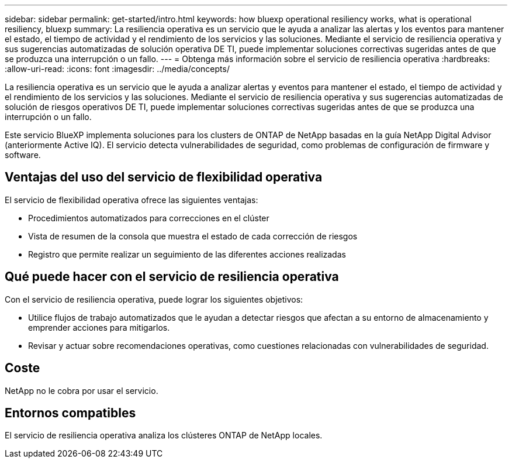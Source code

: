 ---
sidebar: sidebar 
permalink: get-started/intro.html 
keywords: how bluexp operational resiliency works, what is operational resiliency, bluexp 
summary: La resiliencia operativa es un servicio que le ayuda a analizar las alertas y los eventos para mantener el estado, el tiempo de actividad y el rendimiento de los servicios y las soluciones. Mediante el servicio de resiliencia operativa y sus sugerencias automatizadas de solución operativa DE TI, puede implementar soluciones correctivas sugeridas antes de que se produzca una interrupción o un fallo. 
---
= Obtenga más información sobre el servicio de resiliencia operativa
:hardbreaks:
:allow-uri-read: 
:icons: font
:imagesdir: ../media/concepts/


[role="lead"]
La resiliencia operativa es un servicio que le ayuda a analizar alertas y eventos para mantener el estado, el tiempo de actividad y el rendimiento de los servicios y las soluciones. Mediante el servicio de resiliencia operativa y sus sugerencias automatizadas de solución de riesgos operativos DE TI, puede implementar soluciones correctivas sugeridas antes de que se produzca una interrupción o un fallo.

Este servicio BlueXP implementa soluciones para los clusters de ONTAP de NetApp basadas en la guía NetApp Digital Advisor (anteriormente Active IQ). El servicio detecta vulnerabilidades de seguridad, como problemas de configuración de firmware y software.



== Ventajas del uso del servicio de flexibilidad operativa

El servicio de flexibilidad operativa ofrece las siguientes ventajas:

* Procedimientos automatizados para correcciones en el clúster
* Vista de resumen de la consola que muestra el estado de cada corrección de riesgos
* Registro que permite realizar un seguimiento de las diferentes acciones realizadas




== Qué puede hacer con el servicio de resiliencia operativa

Con el servicio de resiliencia operativa, puede lograr los siguientes objetivos:

* Utilice flujos de trabajo automatizados que le ayudan a detectar riesgos que afectan a su entorno de almacenamiento y emprender acciones para mitigarlos.
* Revisar y actuar sobre recomendaciones operativas, como cuestiones relacionadas con vulnerabilidades de seguridad.




== Coste

NetApp no le cobra por usar el servicio.



== Entornos compatibles

El servicio de resiliencia operativa analiza los clústeres ONTAP de NetApp locales.

